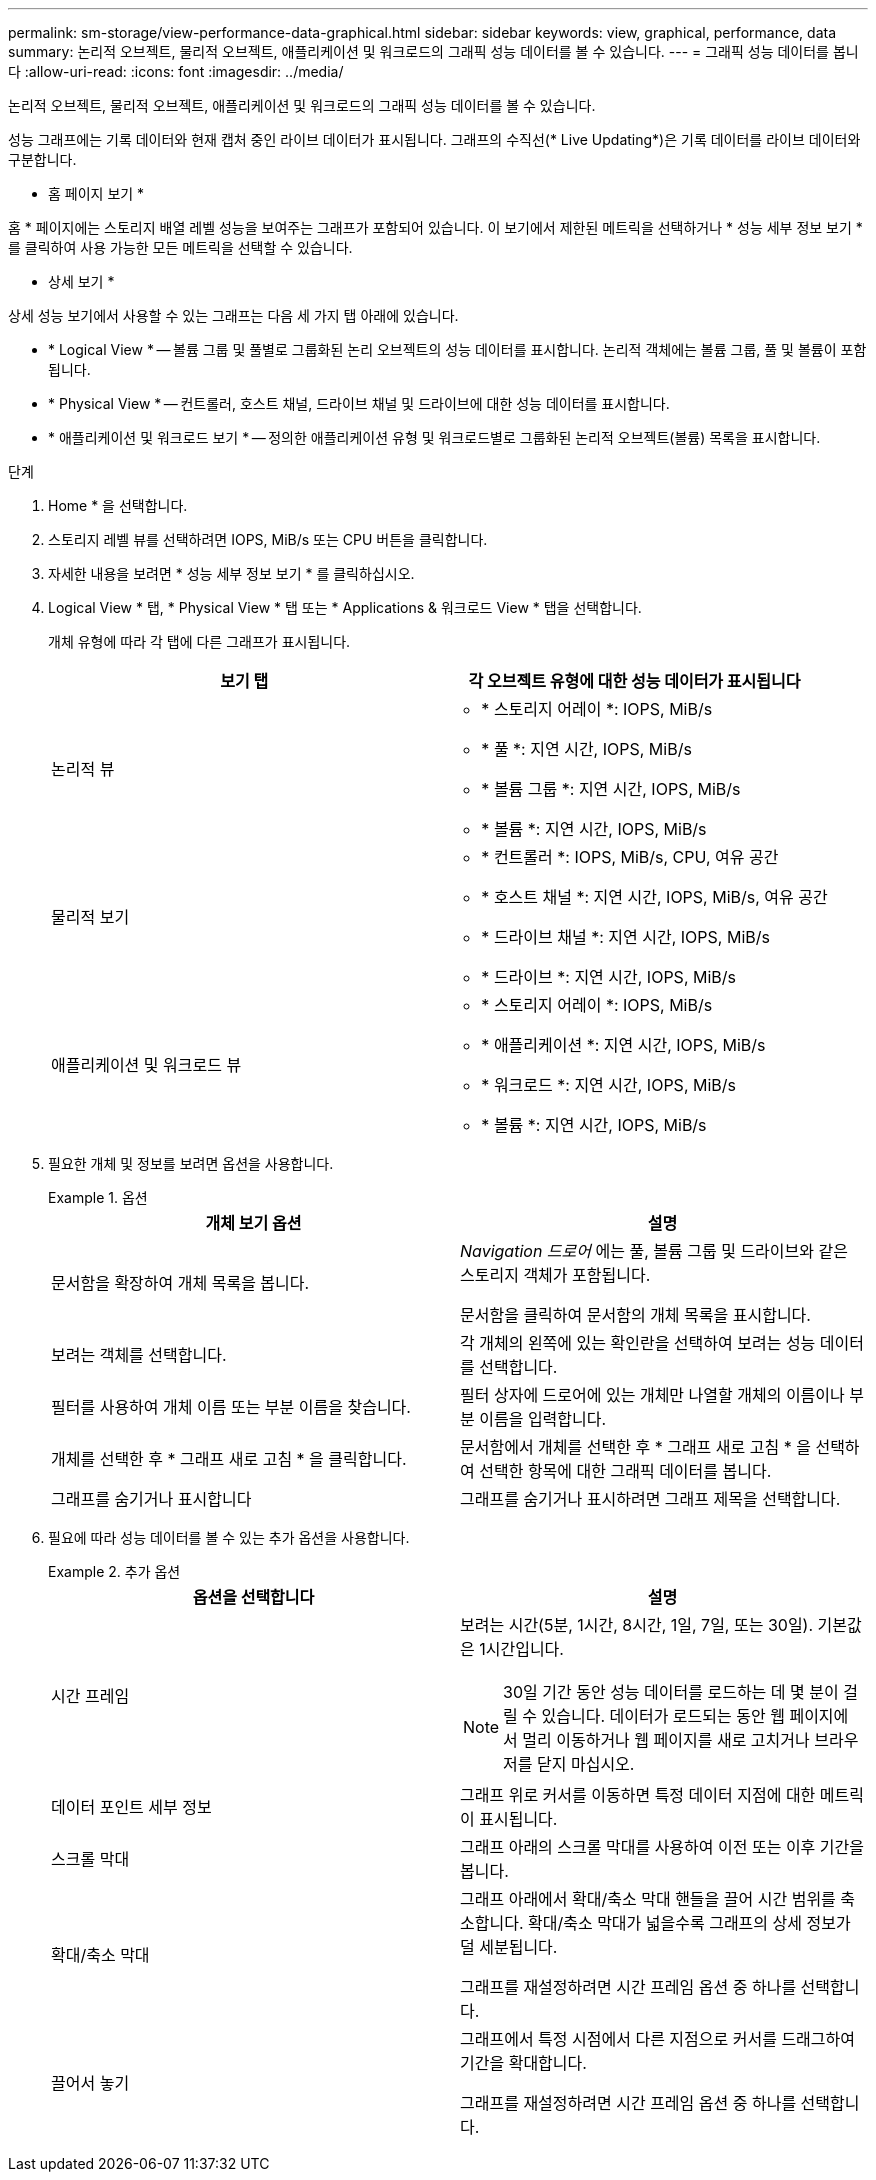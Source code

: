 ---
permalink: sm-storage/view-performance-data-graphical.html 
sidebar: sidebar 
keywords: view, graphical, performance, data 
summary: 논리적 오브젝트, 물리적 오브젝트, 애플리케이션 및 워크로드의 그래픽 성능 데이터를 볼 수 있습니다. 
---
= 그래픽 성능 데이터를 봅니다
:allow-uri-read: 
:icons: font
:imagesdir: ../media/


[role="lead"]
논리적 오브젝트, 물리적 오브젝트, 애플리케이션 및 워크로드의 그래픽 성능 데이터를 볼 수 있습니다.

성능 그래프에는 기록 데이터와 현재 캡처 중인 라이브 데이터가 표시됩니다. 그래프의 수직선(* Live Updating*)은 기록 데이터를 라이브 데이터와 구분합니다.

* 홈 페이지 보기 *

홈 * 페이지에는 스토리지 배열 레벨 성능을 보여주는 그래프가 포함되어 있습니다. 이 보기에서 제한된 메트릭을 선택하거나 * 성능 세부 정보 보기 * 를 클릭하여 사용 가능한 모든 메트릭을 선택할 수 있습니다.

* 상세 보기 *

상세 성능 보기에서 사용할 수 있는 그래프는 다음 세 가지 탭 아래에 있습니다.

* * Logical View * -- 볼륨 그룹 및 풀별로 그룹화된 논리 오브젝트의 성능 데이터를 표시합니다. 논리적 객체에는 볼륨 그룹, 풀 및 볼륨이 포함됩니다.
* * Physical View * -- 컨트롤러, 호스트 채널, 드라이브 채널 및 드라이브에 대한 성능 데이터를 표시합니다.
* * 애플리케이션 및 워크로드 보기 * -- 정의한 애플리케이션 유형 및 워크로드별로 그룹화된 논리적 오브젝트(볼륨) 목록을 표시합니다.


.단계
. Home * 을 선택합니다.
. 스토리지 레벨 뷰를 선택하려면 IOPS, MiB/s 또는 CPU 버튼을 클릭합니다.
. 자세한 내용을 보려면 * 성능 세부 정보 보기 * 를 클릭하십시오.
. Logical View * 탭, * Physical View * 탭 또는 * Applications & 워크로드 View * 탭을 선택합니다.
+
개체 유형에 따라 각 탭에 다른 그래프가 표시됩니다.

+
[cols="2*"]
|===
| 보기 탭 | 각 오브젝트 유형에 대한 성능 데이터가 표시됩니다 


 a| 
논리적 뷰
 a| 
** * 스토리지 어레이 *: IOPS, MiB/s
** * 풀 *: 지연 시간, IOPS, MiB/s
** * 볼륨 그룹 *: 지연 시간, IOPS, MiB/s
** * 볼륨 *: 지연 시간, IOPS, MiB/s




 a| 
물리적 보기
 a| 
** * 컨트롤러 *: IOPS, MiB/s, CPU, 여유 공간
** * 호스트 채널 *: 지연 시간, IOPS, MiB/s, 여유 공간
** * 드라이브 채널 *: 지연 시간, IOPS, MiB/s
** * 드라이브 *: 지연 시간, IOPS, MiB/s




 a| 
애플리케이션 및 워크로드 뷰
 a| 
** * 스토리지 어레이 *: IOPS, MiB/s
** * 애플리케이션 *: 지연 시간, IOPS, MiB/s
** * 워크로드 *: 지연 시간, IOPS, MiB/s
** * 볼륨 *: 지연 시간, IOPS, MiB/s


|===
. 필요한 개체 및 정보를 보려면 옵션을 사용합니다.
+
.옵션
====
[cols="2*"]
|===
| 개체 보기 옵션 | 설명 


 a| 
문서함을 확장하여 개체 목록을 봅니다.
 a| 
_Navigation 드로어_ 에는 풀, 볼륨 그룹 및 드라이브와 같은 스토리지 객체가 포함됩니다.

문서함을 클릭하여 문서함의 개체 목록을 표시합니다.



 a| 
보려는 객체를 선택합니다.
 a| 
각 개체의 왼쪽에 있는 확인란을 선택하여 보려는 성능 데이터를 선택합니다.



 a| 
필터를 사용하여 개체 이름 또는 부분 이름을 찾습니다.
 a| 
필터 상자에 드로어에 있는 개체만 나열할 개체의 이름이나 부분 이름을 입력합니다.



 a| 
개체를 선택한 후 * 그래프 새로 고침 * 을 클릭합니다.
 a| 
문서함에서 개체를 선택한 후 * 그래프 새로 고침 * 을 선택하여 선택한 항목에 대한 그래픽 데이터를 봅니다.



 a| 
그래프를 숨기거나 표시합니다
 a| 
그래프를 숨기거나 표시하려면 그래프 제목을 선택합니다.

|===
====
. 필요에 따라 성능 데이터를 볼 수 있는 추가 옵션을 사용합니다.
+
.추가 옵션
====
[cols="2*"]
|===
| 옵션을 선택합니다 | 설명 


 a| 
시간 프레임
 a| 
보려는 시간(5분, 1시간, 8시간, 1일, 7일, 또는 30일). 기본값은 1시간입니다.


NOTE: 30일 기간 동안 성능 데이터를 로드하는 데 몇 분이 걸릴 수 있습니다. 데이터가 로드되는 동안 웹 페이지에서 멀리 이동하거나 웹 페이지를 새로 고치거나 브라우저를 닫지 마십시오.



 a| 
데이터 포인트 세부 정보
 a| 
그래프 위로 커서를 이동하면 특정 데이터 지점에 대한 메트릭이 표시됩니다.



 a| 
스크롤 막대
 a| 
그래프 아래의 스크롤 막대를 사용하여 이전 또는 이후 기간을 봅니다.



 a| 
확대/축소 막대
 a| 
그래프 아래에서 확대/축소 막대 핸들을 끌어 시간 범위를 축소합니다. 확대/축소 막대가 넓을수록 그래프의 상세 정보가 덜 세분됩니다.

그래프를 재설정하려면 시간 프레임 옵션 중 하나를 선택합니다.



 a| 
끌어서 놓기
 a| 
그래프에서 특정 시점에서 다른 지점으로 커서를 드래그하여 기간을 확대합니다.

그래프를 재설정하려면 시간 프레임 옵션 중 하나를 선택합니다.

|===
====

